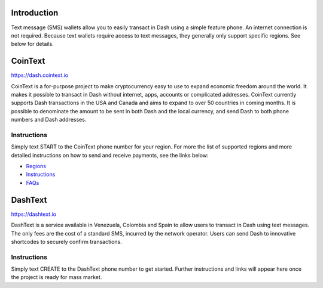 .. meta::
   :description: Guides to text message wallets for Dash cryptocurrency
   :keywords: dash, wallet, text, sms, feature, phone, mobile, cointext, dashtext, short message, short code, simple

.. _dash-text-wallet:

Introduction
============

Text message (SMS) wallets allow you to easily transact in Dash using
a simple feature phone. An internet connection is not required. Because
text wallets require access to text messages, they generally only
support specific regions. See below for details.

CoinText
========

https://dash.cointext.io

.. image:: img/cointext.png
   :width: 150px
   :align: right
   :target: https://dash.cointext.io

CoinText is a for-purpose project to make cryptocurrency easy to use to
expand economic freedom around the world. It makes it possible to
transact in Dash without internet, apps, accounts or complicated
addresses. CoinText currently supports Dash transactions in the USA and
Canada and aims to expand to over 50 countries in coming months. It is
possible to denominate the amount to be sent in both Dash and the local
currency, and send Dash to both phone numbers and Dash addresses.

Instructions
------------

Simply text START to the CoinText phone number for your region. For more
the list of supported regions and more detailed instructions on how to
send and receive payments, see the links below:

- `Regions <https://dash.cointext.io/regions>`__
- `Instructions <https://dash.cointext.io/howto>`__
- `FAQs <https://dash.cointext.io/faqs>`__

DashText
========

https://dashtext.io

.. image:: img/dashtext.png
   :width: 150px
   :align: right
   :target: http://dashtext.com

DashText is a service available in Venezuela, Colombia and Spain to
allow users to transact in Dash using text messages. The only fees are
the cost of a standard SMS, incurred by the network operator. Users can
send Dash to innovative shortcodes to securely confirm transactions.

Instructions
------------

Simply text CREATE to the DashText phone number to get started. Further
instructions and links will appear here once the project is ready for
mass market.
